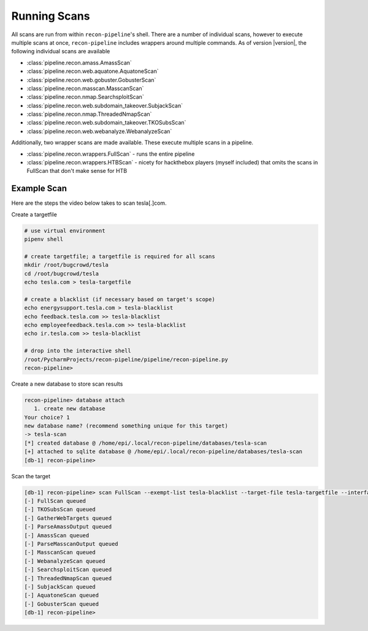 .. _scan-ref-label:

Running Scans
=============

All scans are run from within ``recon-pipeline``'s shell.  There are a number of individual scans, however to execute
multiple scans at once, ``recon-pipeline`` includes wrappers around multiple commands.  As of version |version|, the
following individual scans are available

- :class:`pipeline.recon.amass.AmassScan`
- :class:`pipeline.recon.web.aquatone.AquatoneScan`
- :class:`pipeline.recon.web.gobuster.GobusterScan`
- :class:`pipeline.recon.masscan.MasscanScan`
- :class:`pipeline.recon.nmap.SearchsploitScan`
- :class:`pipeline.recon.web.subdomain_takeover.SubjackScan`
- :class:`pipeline.recon.nmap.ThreadedNmapScan`
- :class:`pipeline.recon.web.subdomain_takeover.TKOSubsScan`
- :class:`pipeline.recon.web.webanalyze.WebanalyzeScan`

Additionally, two wrapper scans are made available.  These execute multiple scans in a pipeline.

- :class:`pipeline.recon.wrappers.FullScan` - runs the entire pipeline
- :class:`pipeline.recon.wrappers.HTBScan` - nicety for hackthebox players (myself included) that omits the scans in FullScan that don't make sense for HTB

Example Scan
############

Here are the steps the video below takes to scan tesla[.]com.

Create a targetfile

.. code-block:: console

    # use virtual environment
    pipenv shell

    # create targetfile; a targetfile is required for all scans
    mkdir /root/bugcrowd/tesla
    cd /root/bugcrowd/tesla
    echo tesla.com > tesla-targetfile

    # create a blacklist (if necessary based on target's scope)
    echo energysupport.tesla.com > tesla-blacklist
    echo feedback.tesla.com >> tesla-blacklist
    echo employeefeedback.tesla.com >> tesla-blacklist
    echo ir.tesla.com >> tesla-blacklist

    # drop into the interactive shell
    /root/PycharmProjects/recon-pipeline/pipeline/recon-pipeline.py
    recon-pipeline>


Create a new database to store scan results

.. code-block:: console

    recon-pipeline> database attach
       1. create new database
    Your choice? 1
    new database name? (recommend something unique for this target)
    -> tesla-scan
    [*] created database @ /home/epi/.local/recon-pipeline/databases/tesla-scan
    [+] attached to sqlite database @ /home/epi/.local/recon-pipeline/databases/tesla-scan
    [db-1] recon-pipeline>


Scan the target

.. code-block:: console

    [db-1] recon-pipeline> scan FullScan --exempt-list tesla-blacklist --target-file tesla-targetfile --interface eno1 --top-ports 2000 --rate 1200
    [-] FullScan queued
    [-] TKOSubsScan queued
    [-] GatherWebTargets queued
    [-] ParseAmassOutput queued
    [-] AmassScan queued
    [-] ParseMasscanOutput queued
    [-] MasscanScan queued
    [-] WebanalyzeScan queued
    [-] SearchsploitScan queued
    [-] ThreadedNmapScan queued
    [-] SubjackScan queued
    [-] AquatoneScan queued
    [-] GobusterScan queued
    [db-1] recon-pipeline>

.. raw:: html

    <script id="asciicast-318397" src="https://asciinema.org/a/318397.js" async></script>

